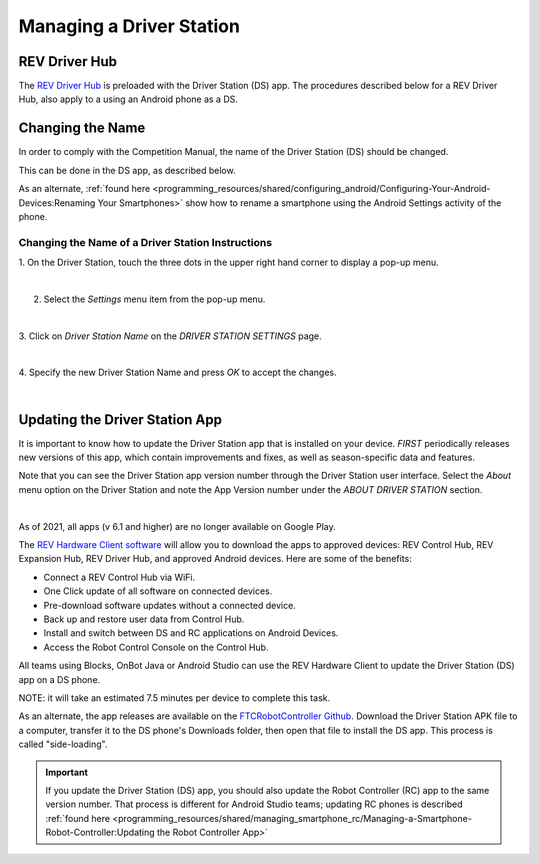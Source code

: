 Managing a Driver Station
=========================

REV Driver Hub
~~~~~~~~~~~~~~

The `REV Driver Hub <https://docs.revrobotics.com/duo-control/control-system-overview/driver-hub-specifications>`__
is preloaded with the Driver Station (DS) app. The procedures
described below for a REV Driver Hub, also apply to a using an Android phone as a DS.

Changing the Name
~~~~~~~~~~~~~~~~~

In order to comply with the Competition Manual, the name of the Driver
Station (DS) should be changed.

This can be done in the DS app, as described below.

As an alternate, :ref:`found here <programming_resources/shared/configuring_android/Configuring-Your-Android-Devices:Renaming Your Smartphones>`
show how to rename a smartphone using the Android Settings activity of
the phone.

Changing the Name of a Driver Station Instructions
--------------------------------------------------

1. On the Driver Station, touch the three dots in the upper     
right hand corner to display a pop-up menu.                           

.. image:: images/touchThreeDots1.png
   :align: center
   :alt: Driver Station main screen showing the 3 dots highlighted with an orange circle.

|

2. Select the *Settings* menu item from the pop-up menu. 

.. image:: images/selectSettings.png
   :align: center
   :alt: Driver Station main pop-up menu showing the Settings option highlighted with an orange circle.

|   

3. Click on *Driver Station Name* on the *DRIVER STATION SETTINGS*    
page.                                                                 

.. image:: images/clickDriverStationName.png
   :align: center
   :alt: Driver Station settings screen showing the Driver Station Name highlighted with an orange circle.

|

4. Specify the new Driver Station Name and press *OK* to accept the   
changes.                                                              

.. image:: images/specifyNewDriverStationName.png
   :align: center
   :alt: Driver Station Name pop-up screen that allows you to enter or change the name.

|


Updating the Driver Station App
~~~~~~~~~~~~~~~~~~~~~~~~~~~~~~~

It is important to know how to update the Driver Station app that is
installed on your device. *FIRST* periodically releases new versions
of this app, which contain improvements and fixes, as well as
season-specific data and features.

Note that you can see the Driver Station app version number through the
Driver Station user interface. Select the *About* menu option on the
Driver Station and note the App Version number under the *ABOUT DRIVER
STATION* section.

.. image:: images/aboutDriverStation.png
   :align: center
   :alt: Driver Station About screen showing the App Version highlighted with an orange circle.

|

As of 2021, all apps (v 6.1 and higher) are no longer available on Google
Play.

The `REV Hardware Client software <https://docs.revrobotics.com/rev-hardware-client/>`__
will allow you to download the apps to approved devices: REV Control Hub, REV
Expansion Hub, REV Driver Hub, and approved Android devices. Here
are some of the benefits: 

-  Connect a REV Control Hub via WiFi. 
-  One Click update of all software on connected devices. 
-  Pre-download software updates without a connected device. 
-  Back up and restore user data from Control Hub. 
-  Install and switch between DS and RC applications on Android Devices. 
-  Access the Robot Control Console on the Control Hub.

All teams using Blocks, OnBot Java or Android Studio can use the REV
Hardware Client to update the Driver Station (DS) app on a DS phone.

NOTE: it will take an estimated 7.5 minutes per device to complete this
task.

As an alternate, the app releases are available on the
`FTCRobotController Github <https://github.com/FIRST-Tech-Challenge/FtcRobotController/releases>`__.
Download the Driver Station APK file to a computer, transfer it to the
DS phone's Downloads folder, then open that file to install the DS app.
This process is called "side-loading".

.. important:: If you update the Driver Station (DS) app, you should also update the Robot Controller (RC) app to the same version number. That process is different for Android Studio teams; updating RC phones is described :ref:`found here <programming_resources/shared/managing_smartphone_rc/Managing-a-Smartphone-Robot-Controller:Updating the Robot Controller App>` 


